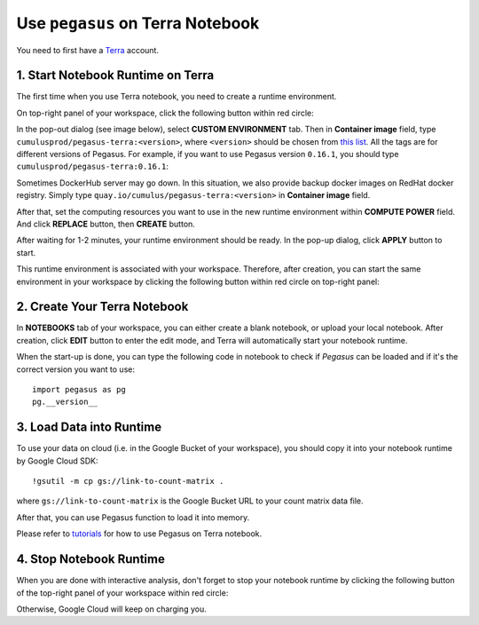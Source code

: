 Use ``pegasus`` on Terra Notebook
----------------------------------

You need to first have a `Terra <https://app.terra.bio/>`_ account.

1. Start Notebook Runtime on Terra
^^^^^^^^^^^^^^^^^^^^^^^^^^^^^^^^^^^^^^^^^

The first time when you use Terra notebook, you need to create a runtime environment. 

On top-right panel of your workspace, click the following button within red circle:

.. image:: images/create_runtime.png
   :scale: 60 %
   :align: center

In the pop-out dialog (see image below), select **CUSTOM ENVIRONMENT** tab. Then in **Container image** field, type ``cumulusprod/pegasus-terra:<version>``, where ``<version>`` should be chosen from `this list <https://github.com/klarman-cell-observatory/cumulus/blob/master/docker/pegasus-terra/CHANGELOG.md>`_. All the tags are for different versions of Pegasus. For example, if you want to use Pegasus version ``0.16.1``, you should type ``cumulusprod/pegasus-terra:0.16.1``:

.. image:: images/runtime_setting.png
   :scale: 50 %
   :align: center

Sometimes DockerHub server may go down. In this situation, we also provide backup docker images on RedHat docker registry. Simply type ``quay.io/cumulus/pegasus-terra:<version>`` in **Container image** field.

After that, set the computing resources you want to use in the new runtime environment within **COMPUTE POWER** field. And click **REPLACE** button, then **CREATE** button.

After waiting for 1-2 minutes, your runtime environment should be ready. In the pop-up dialog, click **APPLY** button to start.

This runtime environment is associated with your workspace. Therefore, after creation, you can start the same environment in your workspace by clicking the following button within red circle on top-right panel:

.. image:: images/start_runtime.png
   :scale: 80 %
   :align: center


2. Create Your Terra Notebook
^^^^^^^^^^^^^^^^^^^^^^^^^^^^^^^

In **NOTEBOOKS** tab of your workspace, you can either create a blank notebook, or upload your local notebook. After creation, click **EDIT** button to enter the edit mode, and Terra will automatically start your notebook runtime.

When the start-up is done, you can type the following code in notebook to check if *Pegasus* can be loaded and if it's the correct version you want to use::

	import pegasus as pg
	pg.__version__


3. Load Data into Runtime
^^^^^^^^^^^^^^^^^^^^^^^^^^^^^^^^^^^

To use your data on cloud (i.e. in the Google Bucket of your workspace), you should copy it into your notebook runtime by Google Cloud SDK::

	!gsutil -m cp gs://link-to-count-matrix .

where ``gs://link-to-count-matrix`` is the Google Bucket URL to your count matrix data file. 

After that, you can use Pegasus function to load it into memory.

Please refer to `tutorials <tutorials.html>`_ for how to use Pegasus on Terra notebook.

4. Stop Notebook Runtime
^^^^^^^^^^^^^^^^^^^^^^^^^

When you are done with interactive analysis, don't forget to stop your notebook runtime by clicking the following button of the top-right panel of your workspace within red circle:

.. image:: images/stop_runtime.png
   :scale: 80 %
   :align: center

Otherwise, Google Cloud will keep on charging you. 